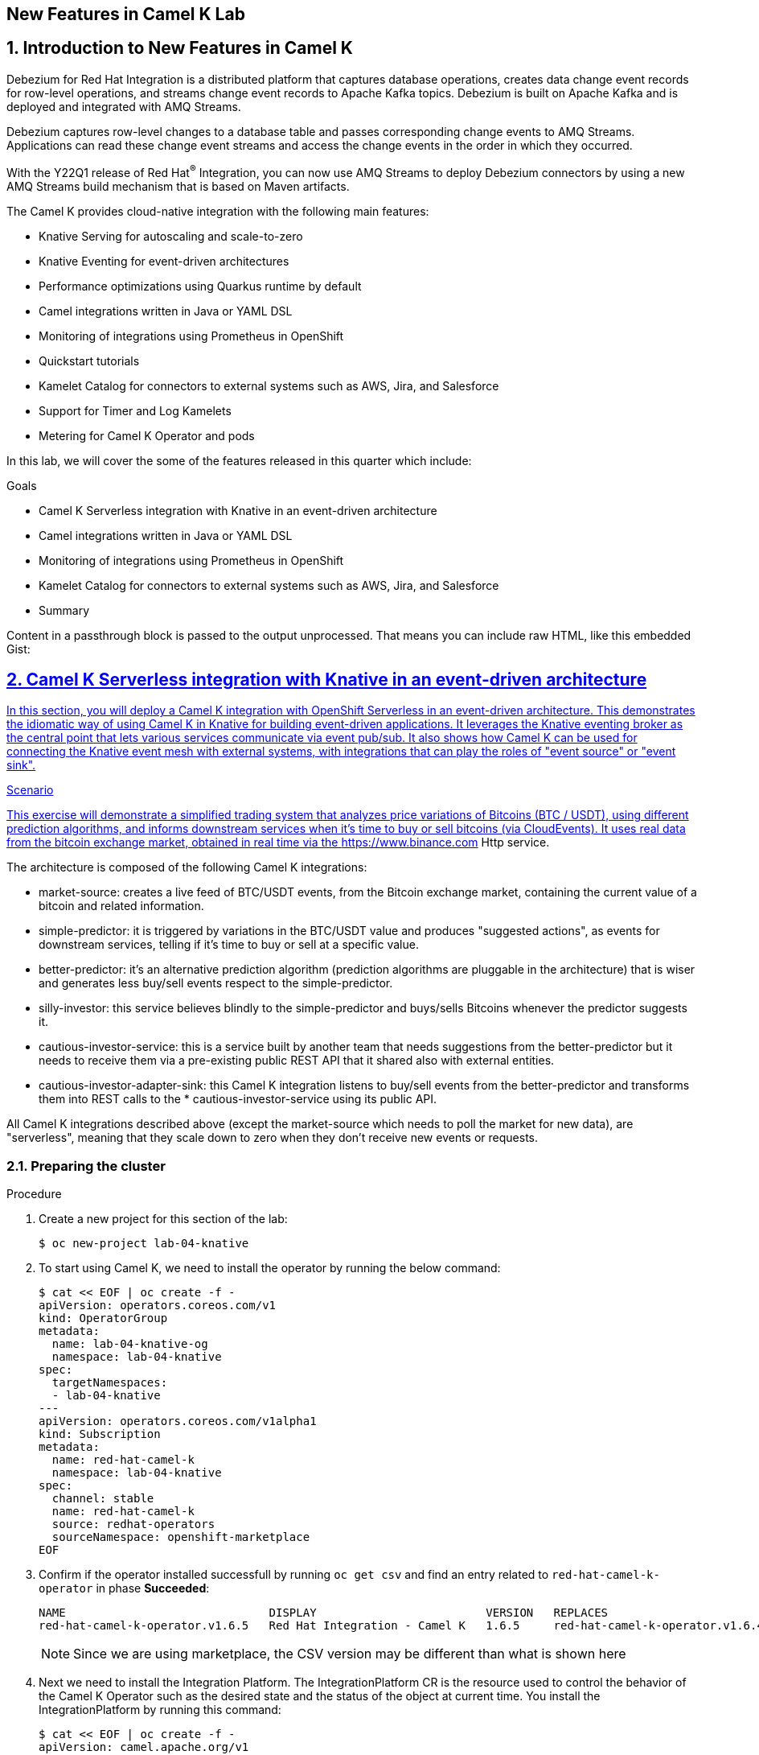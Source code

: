 :labname: New Features in Camel K
:USER_GUID: %GUID%
:USERNAME: %USERNAME%
:markup-in-source: verbatim,attributes,quotes
:show_solution: true

== {labname} Lab

:numbered:

== Introduction to New Features in Camel K

Debezium for Red Hat Integration is a distributed platform that captures database operations, creates data change event records for row-level operations, and streams change event records to Apache Kafka topics. Debezium is built on Apache Kafka and is deployed and integrated with AMQ Streams.

Debezium captures row-level changes to a database table and passes corresponding change events to AMQ Streams. Applications can read these change event streams and access the change events in the order in which they occurred.

With the Y22Q1 release of Red Hat^(R)^ Integration, you can now use AMQ Streams to deploy Debezium connectors by using a new AMQ Streams build mechanism that is based on Maven artifacts.

The Camel K provides cloud-native integration with the following main features:

* Knative Serving for autoscaling and scale-to-zero
* Knative Eventing for event-driven architectures
* Performance optimizations using Quarkus runtime by default
* Camel integrations written in Java or YAML DSL
* Monitoring of integrations using Prometheus in OpenShift
* Quickstart tutorials
* Kamelet Catalog for connectors to external systems such as AWS, Jira, and Salesforce
* Support for Timer and Log Kamelets
* Metering for Camel K Operator and pods

In this lab, we will cover the some of the features released in this quarter which include:

.Goals

* Camel K Serverless integration with Knative in an event-driven architecture
* Camel integrations written in Java or YAML DSL
* Monitoring of integrations using Prometheus in OpenShift
* Kamelet Catalog for connectors to external systems such as AWS, Jira, and Salesforce
* Summary

++++
<p>
Content in a passthrough block is passed to the output unprocessed.
That means you can include raw HTML, like this embedded Gist:
</p>

<a onclick="jsfunction()" href="javascript:send_to_terminal('oc get pods', 1);">
++++

== Camel K Serverless integration with Knative in an event-driven architecture

In this section, you will deploy a Camel K integration with OpenShift Serverless in an event-driven architecture. This demonstrates the idiomatic way of using Camel K in Knative for building event-driven applications. It leverages the Knative eventing broker as the central point that lets various services communicate via event pub/sub. It also shows how Camel K can be used for connecting the Knative event mesh with external systems, with integrations that can play the roles of "event source" or "event sink".

.Scenario
This exercise will demonstrate a simplified trading system that analyzes price variations of Bitcoins (BTC / USDT), using different prediction algorithms, and informs downstream services when it's time to buy or sell bitcoins (via CloudEvents). It uses real data from the bitcoin exchange market, obtained in real time via the https://www.binance.com Http service.

The architecture is composed of the following Camel K integrations:

* market-source: creates a live feed of BTC/USDT events, from the Bitcoin exchange market, containing the current value of a bitcoin and related information.
* simple-predictor: it is triggered by variations in the BTC/USDT value and produces "suggested actions", as events for downstream services, telling if it's time to buy or sell at a specific value.
* better-predictor: it's an alternative prediction algorithm (prediction algorithms are pluggable in the architecture) that is wiser and generates less buy/sell events respect to the simple-predictor.
* silly-investor: this service believes blindly to the simple-predictor and buys/sells Bitcoins whenever the predictor suggests it.
* cautious-investor-service: this is a service built by another team that needs suggestions from the better-predictor but it needs to receive them via a pre-existing public REST API that it shared also with external entities.
* cautious-investor-adapter-sink: this Camel K integration listens to buy/sell events from the better-predictor and transforms them into REST calls to the * cautious-investor-service using its public API.

All Camel K integrations described above (except the market-source which needs to poll the market for new data), are "serverless", meaning that they scale down to zero when they don't receive new events or requests.

=== Preparing the cluster

.Procedure

. Create a new project for this section of the lab:
+
[source,bash]
----
$ oc new-project lab-04-knative
----

.  To start using Camel K, we need to install the operator by running the below command:
+
[source,bash]
----
$ cat << EOF | oc create -f -
apiVersion: operators.coreos.com/v1
kind: OperatorGroup
metadata:
  name: lab-04-knative-og
  namespace: lab-04-knative
spec:
  targetNamespaces:
  - lab-04-knative
---
apiVersion: operators.coreos.com/v1alpha1
kind: Subscription
metadata:
  name: red-hat-camel-k
  namespace: lab-04-knative
spec:
  channel: stable
  name: red-hat-camel-k
  source: redhat-operators
  sourceNamespace: openshift-marketplace
EOF
----

. Confirm if the operator installed successfull by running `oc get csv` and find an entry related to `red-hat-camel-k-operator` in phase *Succeeded*:
+
[source,bash]
----
NAME                              DISPLAY                         VERSION   REPLACES                                         PHASE
red-hat-camel-k-operator.v1.6.5   Red Hat Integration - Camel K   1.6.5     red-hat-camel-k-operator.v1.6.4-0.1648537022.p   Succeeded
----
[NOTE]
Since we are using marketplace, the CSV version may be different than what is shown here

.  Next we need to install the Integration Platform.  The IntegrationPlatform CR is the resource used to control the behavior of the Camel K Operator such as the desired state and the status of the object at current time.  You install the IntegrationPlatform by running this command:
+
[source,bash]
----
$ cat << EOF | oc create -f -
apiVersion: camel.apache.org/v1
kind: IntegrationPlatform
metadata:
  name: camel-k
  labels:
    app: "camel-k"
  namespace: lab-04-knative
EOF
----

. We now need to install the Openshift Serverless Operator (Knative) to later install both Knative Serving and Knative Eventing.  To do this we first need to create a new namespace for the operator by running this command:
+
[source,bash]
----
$ oc create namespace openshift-serverless
----

. Next we install the operator:
+
[source,bash]
----
$ cat << EOF | oc create -f -
apiVersion: operators.coreos.com/v1
kind: OperatorGroup
metadata:
  name: openshift-serverless-og
  namespace: openshift-serverless
---
apiVersion: operators.coreos.com/v1alpha1
kind: Subscription
metadata:
  name: serverless-operator
  namespace: openshift-serverless
spec:
  channel: stable
  name: serverless-operator
  source: redhat-operators
  sourceNamespace: openshift-marketplace
EOF
----

. Confirm if the operator installed successfull by running `oc get csv` and find an entry related to `serverless-operator` in phase *Succeeded*:
+
[source,bash]
----
NAME                          DISPLAY                        VERSION   REPLACES                      PHASE
serverless-operator.v1.21.1   Red Hat OpenShift Serverless   1.21.1    serverless-operator.v1.21.0   Succeeded
----

. Once the operator is installed, we need to install Knative-Serving.  Knative Serving is ideal for running your application services inside Kubernetes by providing a more simplified deployment syntax with automated scale-to-zero and scale-out based on HTTP load. The Knative platform will manage your service’s deployments, revisions, networking and scaling. Knative Serving exposes your service via an HTTP URL and has a lot of sane defaults for its configurations.
+
We first need to create a `knative-serving` namespace:
+
[source,bash]
----
$ oc create namespace knative-serving
----

. To create the `KnativeServing` resource, run the below command:
+
[source,bash]
----
$ cat << EOF | oc create -f -
apiVersion: operator.knative.dev/v1alpha1
kind: KnativeServing
metadata:
  name: knative-serving
  namespace: knative-serving
spec: {}
EOF
----

. To check that Knative Serving is installed successfully, we need to confirm the status of the `Conditions` of the resource.  Run the below command and identify the `status` fields of the returned json:
+
[source,bash]
----
$ oc get knativeserving knative-serving -n knative-serving -o jsonpath="{.status.conditions}" | python -m json.tool
----
+
[NOTE]
If you do not have python installed, copy the output generated of `oc get knativeserving knative-serving -n knative-serving -o jsonpath="{.status.conditions}"` to a json formatting tool of your choice.
+
The value of all `status` fields should be `true`.

. Next we install Knative Eventing.  Knative eventing is a way to create, send, and verify events in your cloud-native environment.
+
We first need to create a `knative-eventing` namespace:
+
[source,bash]
----
$ oc create namespace knative-eventing
----

. To install Knative Eventing, run the below command:
+
[source,bash]
----
$ cat << EOF | oc create -f -
apiVersion: operator.knative.dev/v1alpha1
kind: KnativeEventing
metadata:
  name: knative-eventing
  namespace: knative-eventing
spec: {}
EOF
----

. To check that Knative Eventing is installed successfully, we need to confirm the status of the `Conditions` of the resource.  Run the below command and identify the `status` fields of the returned json:
+
[source,bash]
----
$ oc get knativeeventing knative-eventing -n knative-eventing -o jsonpath="{.status.conditions}" | python -m json.tool
----

=== Enabling the Knative Eventing Broker

.Procedure

. Switch back to your main project:
+
[source,bash]
----
$ oc project lab-04-knative
----

. The central piece of the event mesh that we're going to create is the Knative Eventing broker. It is a publish/subscribe entity that Camel K integrations will use to publish events or subscribe to it in order to being triggered when events of specific types are available. Subscribers of the eventing broker are Knative serving services, that can scale down to zero when no events are available for them.
+
To enable the eventing broker, we create a default broker in the current namespace using the Knative CLI:
+
[source,bash]
----
$ kn broker create default
----

=== Push Bitcoin market data to the mesh

.Procedure

. Run the below command to clone the repository containing the lab artifacts and navigate to the folder lab-04-knative:
+
[source,bash]
----
$ git clone git@github.com/redhat-gpte-devopsautomation/hands_on_integration_y22q1_lab.git
$ cd hands_on_integration_y22q1_lab/lab-04-knative
----

. We'll create a (market-source.yaml) integration, using Camel YAML DSL, with the role of taking live data from the Bitcoin market and pushing it to the event mesh, using the market.btc.usdt event type:
+
[source,bash]
----
$ kamel run market-source.yaml --logs
----
+
The command above will run the integration and wait for it to run, then it will show the logs in the console.  To exit the log view, hit ctrl+c on the terminal window. The integration will keep running on the cluster.

=== Run some prediction algorithms

.Procedure

. The market data feed available in the mesh can be now used to create different prediction algorithms that can publish events when they believe it's the right time to sell or buy bitcoins, depending on the trend of the exchange.
+
In this example, we're going to run the same (basic) algorithm with different parameters*, obtaining two predictors. The algorithm is basic and it's just computing if the BTC variation respect to the last observed value is higher than a threshold (expressed in percentage). The algorithm is bound to the event mesh via the `Predictor.java` integration file.
+
The first predictor that we're going to run is called `simple-predictor`:
+
[source,bash]
----
$ kamel run --name simple-predictor -p predictor.name=simple Predictor.java -t knative-service.max-scale=1 --logs
----
+
[NOTE]
We're setting the maximum number of instances of the autoscaling service to 1 because it runs a basic algorithm that does not support scaling (stores data in memory)
+
The command above will deploy the integration and wait for it to run, then it will show the logs in the console.  To exit the log view, hit ctrl+c on the terminal window. The integration will keep running on the cluster.

. The second one (better-predictor) will be just a variation of the first, with a different threshold:
+
[source,bash]
----
$ kamel run --name better-predictor -p predictor.name=better -p algorithm.sensitivity=0.0005 Predictor.java -t knative-service.max-scale=1
----
+
You can play with the sensitivity of the better-predictor to make it do prediction faster or slower and see the effects on the downstream services.

. Ensure that both predictors are running:
+
[source,bash]
----
$ kamel get
NAME			    PHASE	KIT
better-predictor	Running	lab-04-knative/kit-c9sb9md321256ktt5jb0
market-source		Running	lab-04-knative/kit-c9sb72l321256ktt5jag
simple-predictor	Running	lab-04-knative/kit-c9sb9md321256ktt5jb0
----
+
You should wait also for the better-predictor integration to be running before proceeding.

=== Run a subscriber investor service

.Procedure

. We are going to deploy a service that will listen to the events of type `predictor.simple` (i.e. generated by the simple predictor) and blindly executing the suggested actions (in this example, printing the action to the logs).
+
It's thus called `silly-investor``. To run it:
+
[source,bash]
----
$ kamel run SillyInvestor.java --logs
----
+
The command above will run the integration and wait for it to run, then it will show the logs in the console. You should be able to see that the investor service is doing actions suggested by the simple predictions.
+
To exit the log view, hit ctrl+c on the terminal window. The integration will keep running on the cluster.

=== Connecting an external investor service

.Procedure

. We'll simulate the presence of an existing investor service that is not directly connected to the mesh. It exposes a well defined API that is available in the `CautiousInvestorService.java` file.
+
The service could have been developed with any language or framework, but since in this example it's developed with Camel K, it is automatically turned into an autoscaling serverless service.
+
To run it:
+
[source,bash]
----
$ kamel run CautiousInvestorService.java -w
----
+
The -w flag (stands for "wait") in command above will make sure the command terminates on the terminal only when the integration is fully deployed.

. Now we can deploy the CautiousInvestorAdapterSink.java integration, that will bring events from the "better" predictor right into the service APIs, after a simple transformation:
+
[source,bash]
----
$ kamel run CautiousInvestorAdapterSink.java -w
----

. Once the adapter sink is running, you can look at the external service logs to see if it's receiving recommendations. The command for printing the logs is:
+
[source,bash]
----
$ kamel logs cautious-investor-service
----
+
To exit the log view, just hit ctrl+c on the terminal window.
+
[NOTE]
If the pod does not run or the logs are not showing up, then probably there's nothing to show. Since the "better" predictor is not sensitive to small variations of the Bitcoin value, it's possible that the service will go down after some time to save resources. To force the service to come up again, you can edit the `CautiousInvestorAdapterSink.java` to change the starting URI from knative:event/predictor.better to knative:event/predictor.simple, then run the integration again. It's likely that the events generated by the simple predictor will trigger the downstream services more often.

=== When the market closes...

.Procedure

. Bitcoin market never closes, but closing hours are expected to be present for standard markets. We're going to simulate a closing on the market by stopping the source integration.
+
When the market closes and updates are no longer pushed into the event mesh, all downstream services will scale down to zero. This includes the two prediction algorithms, the two services that receive events from the mesh and also the external investor service.
+
To simulate a market close, we will delete the market-source:
+
[source,bash]
----
$ kamel delete market-source
----
+
At the end of the process, no user pods will be running.

. To simulate now a reactivation of the market in the morning, you can create again the market-source:
+
[source,bash]
----
$ kamel run market-source.yaml
----

. Pods now will start again to run, one after the other, as soon as they are needed:
+
[source,bash]
----
$ oc get pod
----

=== Cleanup

.Procedure

To cleanup everything, execute the following command:
[source,bash]
----
$ oc delete project lab-04-knative
----

== Camel integrations written in Java or YAML DSL

This section of the lab demonstrates how to run a simple Java and YAML integration in the cloud on OpenShift, apply configuration and routing to an integration, and run an integration as a Kubernetes CronJob.

=== Preparing the cluster

We will start by creating a new project and installing the Red Hat Camel K operator and an Integration Platform for running your new integrations.

.Procedure

. Create a new project for this section of the lab:
+
[source,bash]
----
$ oc new-project lab-04-camel-basic
----

.  To start using Camel K, we need to install the operator and Integration Platform CR by running the below command:
+
[source,bash]
----
$ cat << EOF | oc create -f -
apiVersion: operators.coreos.com/v1
kind: OperatorGroup
metadata:
  name: lab-04-camel-basic-og
  namespace: lab-04-camel-basic
spec:
  targetNamespaces:
  - lab-04-camel-basic
---
apiVersion: operators.coreos.com/v1alpha1
kind: Subscription
metadata:
  name: red-hat-camel-k
  namespace: lab-04-camel-basic
spec:
  channel: stable
  name: red-hat-camel-k
  source: redhat-operators
  sourceNamespace: openshift-marketplace
---
apiVersion: camel.apache.org/v1
kind: IntegrationPlatform
metadata:
  name: camel-k
  labels:
    app: "camel-k"
  namespace: lab-04-camel-basic
EOF
----

. Confirm if the operator installed successfull by running `oc get csv` and find an entry related to `red-hat-camel-k-operator` in phase *Succeeded*:
+
[source,bash]
----
NAME                              DISPLAY                         VERSION   REPLACES                                         PHASE
red-hat-camel-k-operator.v1.6.5   Red Hat Integration - Camel K   1.6.5     red-hat-camel-k-operator.v1.6.4-0.1648537022.p   Succeeded
----

=== Running a basic Java integration

This exercise contains a simple Camel K integration that periodically prints a "Hello World..." message.
The integration is all contained in a single file named `JavaBasic.java`.

.Procedure

. Navigate to the git repository you cloned in the previous section and select the `lab-04-camel-basic` subdirectory.  If you have not done this already, execute the following commands:
+
[source,bash]
----
$ git clone git@github.com/redhat-gpte-devopsautomation/hands_on_integration_y22q1_lab.git
$ cd hands_on_integration_y22q1_lab/lab-04-camel-basic
----

. Open the file `JavaBasic.java`.  It contains a simple route which intermittently prints a message to logger.
+
[source,java]
----
...
from("timer:java?period=1000")
  .setHeader("example")
    .constant("Java")
  .setBody()
    .simple("Hello World! Camel K route written in ${header.example}.")
  .to("log:info");
...
----

. We're ready to run the integration on our `camel-basic` project in the cluster.
+
Use the following command to run it in "dev mode", in order to see the logs in the integration terminal:
+
[source,bash]
----
$ kamel run JavaBasic.java --dev
...
[1] 2022-05-10 05:17:03,730 INFO  [info] (Camel (camel-1) thread #0 - timer://java) Exchange[ExchangePattern: InOnly, BodyType: String, Body: Hello World! Camel K route written in Java.]
[1] 2022-05-10 05:17:04,724 INFO  [info] (Camel (camel-1) thread #0 - timer://java) Exchange[ExchangePattern: InOnly, BodyType: String, Body: Hello World! Camel K route written in Java.]
[1] 2022-05-10 05:17:05,723 INFO  [info] (Camel (camel-1) thread #0 - timer://java) Exchange[ExchangePattern: InOnly, BodyType: String, Body: Hello World! Camel K route written in Java.]
[1] 2022-05-10 05:17:06,723 INFO  [info] (Camel (camel-1) thread #0 - timer://java) Exchange[ExchangePattern: InOnly, BodyType: String, Body: Hello World! Camel K route written in Java.]
...
----
+
If everything is ok, after the build phase finishes, you should see the Camel integration running and continuously printing "Hello World!..." in the terminal window.

. When running in dev mode, you can change the integration code and let Camel K redeploy the changes automatically.  Open `JavaBasic.java` and change "Hello World" into "Ciao Mondo", then save the file.  You should see the new integration starting up in the terminal window and replacing the old one.
+
[source,bash]
----
...
2] 2022-05-10 05:18:58,580 INFO  [info] (Camel (camel-1) thread #0 - timer://java) Exchange[ExchangePattern: InOnly, BodyType: String, Body: Ciao Mondo! Camel K route written in Java.]
[2] 2022-05-10 05:18:59,568 INFO  [info] (Camel (camel-1) thread #0 - timer://java) Exchange[ExchangePattern: InOnly, BodyType: String, Body: Ciao Mondo! Camel K route written in Java.]
[2] 2022-05-10 05:19:00,568 INFO  [info] (Camel (camel-1) thread #0 - timer://java) Exchange[ExchangePattern: InOnly, BodyType: String, Body: Ciao Mondo! Camel K route written in Java.]
[2] 2022-05-10 05:19:01,569 INFO  [info] (Camel (camel-1) thread #0 - timer://java) Exchange[ExchangePattern: InOnly, BodyType: String, Body: Ciao Mondo! Camel K route written in Java.]
[2] 2022-05-10 05:19:02,570 INFO  [info] (Camel (camel-1) thread #0 - timer://java) Exchange[ExchangePattern: InOnly, BodyType: String, Body: Ciao Mondo! Camel K route written in Java.]
...
----

. To exit dev mode and terminate the execution, hit `ctrl+c`.
+
[NOTE]
When you terminate a "dev mode" execution, the remote integration will be deleted. This gives the experience of a local program execution, but the integration is actually running in the remote cluster.

. To keep the integration running and not linked to the terminal, you can run it without "dev mode", just run:
+
[source,bash]
----
$ kamel run JavaBasic.java
----

. After executing the command, you should be able to see it among running integrations:
+
[source,bash]
----
$ oc get integrations
NAME         PHASE     KIT                        REPLICAS
java-basic   Running   kit-c9sv8cbqhmgmgn6vsl7g   1
----

. An integration named `java-basic` should be present in the list and it should be in status `Running`. There is also a `kamel get` command which is an alternative way to list all running integrations.
+
[source,bash]
----
NAME		    PHASE	  KIT
java-basic	Running	lab-04-camel-basic/kit-c9sv8cbqhmgmgn6vsl7g
----

. The second example is a bit more complex as it shows how to configure the integration using external properties and
also a simple content-based router.  The integration is contained in a file named `Routing.java`.
+
Open the file in an editor of your choice to view it.
+
The routes use two configuration properties named `items` and `priority-marker` that should be provided using an external file such
as the `routing.properties`.  The `Routing.java` file shows how to inject properties into the routes via property placeholders and also the usage of the `@PropertyInject` annotation.  To run the integration, we should link the integration to the property file providing configuration for it:
+
[source,bash]
----
$ kamel run Routing.java --property-file routing.properties --dev
----
+
Wait for the integration to be running (you should see the logs streaming in the terminal window).  To exit dev mode and terminate the execution, hit `ctrl+c`.

=== Running a basic YAML integration

This section explains how to develop a simple Camel K integration in YAML DSL. Writing an integration in YAML to be deployed using Camel K is the same as defining your routing rules in Camel.

You can use any Camel component directly in your integration routes. Camel K automatically handles the dependency management and imports all the required libraries from the Camel catalog using code inspection.

.Procedure

. Enter the kamel init command to generate a simple YAML integration file:
[source,bash]
----
$ kamel init hello.camelk.yaml
----

. Open the generated integration file and edit as appropriate. For example, the hello.camelk.yaml integration automatically includes the Camel timer and log components to help you get started:
+
[source,yaml]
----
# Write your routes here, for example:
- from:
    uri: "timer:yaml"
    parameters:
      period: "1s"
    steps:
      - set-body:
          constant: "Hello Camel K from yaml"
      - to: "log:info"
----

. Run the Camel K integration:
+
[source,bash]
----
$ kamel run hello.camelk.yaml
integration "hello" created
----

. To view the logs of the deployed integration, run the following command:
+
[source,bash]
----
$ oc logs -l camel.apache.org/integration=hello --follow
2022-05-11 05:06:50,058 INFO  [info] (Camel (camel-1) thread #0 - timer://yaml) Exchange[ExchangePattern: InOnly, BodyType: String, Body: Hello Camel K from yaml]
2022-05-11 05:06:51,058 INFO  [info] (Camel (camel-1) thread #0 - timer://yaml) Exchange[ExchangePattern: InOnly, BodyType: String, Body: Hello Camel K from yaml]
2022-05-11 05:06:52,058 INFO  [info] (Camel (camel-1) thread #0 - timer://yaml) Exchange[ExchangePattern: InOnly, BodyType: String, Body: Hello Camel K from yaml]
2022-05-11 05:06:53,059 INFO  [info] (Camel (camel-1) thread #0 - timer://yaml) Exchange[ExchangePattern: InOnly, BodyType: String, Body: Hello Camel K from yaml]
2022-05-11 05:06:54,059 INFO  [info] (Camel (camel-1) thread #0 - timer://yaml) Exchange[ExchangePattern: InOnly, BodyType: String, Body: Hello Camel K from yaml]
2022-05-11 05:06:55,060 INFO  [info] (Camel (camel-1) thread #0 - timer://yaml) Exchange[ExchangePattern: InOnly, BodyType: String, Body: Hello Camel K from yaml]
2022-05-11 05:06:56,060 INFO  [info] (Camel (camel-1) thread #0 - timer://yaml) Exchange[ExchangePattern: InOnly, BodyType: String, Body: Hello Camel K from yaml]
----
+
To exit following the log, hit `ctrl+c`.

=== Cleanup

To cleanup everything, execute the following command:

[source,bash]
----
$ oc delete project lab-04-camel-basic
----

== Monitoring of integrations using Prometheus in OpenShift

Camel K monitoring is based on the Prometheus monitoring system: https://prometheus.io/. This chapter explains how to use the available options for monitoring Red Hat Integration - Camel K integrations at runtime. You can use the Prometheus Operator that is already deployed as part of OpenShift Monitoring to monitor your own applications.

=== Enabling user workload monitoring in OpenShift

OpenShift 4.3 or higher includes an embedded Prometheus Operator already deployed as part of OpenShift Monitoring. This section explains how to enable monitoring of your own application services in OpenShift Monitoring. This option avoids the additional overhead of installing and managing a separate Prometheus instance.

. Procedure

. Enter the following command to check if the cluster-monitoring-config ConfigMap object exists in the openshift-monitoring project:
+
[source,bash]
----
$ oc -n openshift-monitoring get configmap cluster-monitoring-config
Error from server (NotFound): configmaps "cluster-monitoring-config" not found
----

. Create the cluster-monitoring-config ConfigMap if this does not already exist:
+
[source,bash]
----
$ oc -n openshift-monitoring create configmap cluster-monitoring-config
configmap/cluster-monitoring-config created
----

. Edit the cluster-monitoring-config ConfigMap:
+
[source,bash]
----
$ oc -n openshift-monitoring edit configmap cluster-monitoring-config
apiVersion: v1
kind: ConfigMap
metadata:
  name: cluster-monitoring-config
  namespace: openshift-monitoring
data:
  config.yaml: |
    enableUserWorkload: true
----

=== Configuring Camel K integration metrics

You can configure monitoring of Camel K integrations automatically using the Camel K Prometheus trait at runtime. This automates the configuration of dependencies and integration Pods to expose a metrics endpoint, which is then discovered and displayed by Prometheus. The Camel Quarkus MicroProfile Metrics extension automatically collects and exposes the default Camel K metrics in the OpenMetrics format.

. Procedure

. Create a new project for this section of the lab:
+
[source,bash]
----
$ oc new-project lab-04-camel-monitoring
----

.  As with the previous section, to start using Camel K, we need to install the operator and the IntegrationPlatform CR:
+
[source,bash]
----
$ cat << EOF | oc create -f -
apiVersion: operators.coreos.com/v1
kind: OperatorGroup
metadata:
  name: lab-04-camel-monitoring-og
  namespace: lab-04-camel-monitoring
spec:
  targetNamespaces:
  - lab-04-camel-monitoring
---
apiVersion: operators.coreos.com/v1alpha1
kind: Subscription
metadata:
  name: red-hat-camel-k
  namespace: lab-04-camel-monitoring
spec:
  channel: stable
  name: red-hat-camel-k
  source: redhat-operators
  sourceNamespace: openshift-marketplace
---
apiVersion: camel.apache.org/v1
kind: IntegrationPlatform
metadata:
  name: camel-k
  labels:
    app: "camel-k"
  namespace: lab-04-camel-monitoring
EOF
----

. Navigate to your lab directory and select the folder `lab-04-camel-monitoring`.  This folder contains a simple Camel K integration class `SimpleIntegration.java` which logs a message periodically.

. Enter the following command to run your Camel K integration with the Prometheus trait enabled:
+
[source,java]
----
$ kamel run SimpleIntegration.java -t prometheus.enabled=true
----
+
Alternatively, you can enable the Prometheus trait globally once, by updating the integration platform as follows:
+
[source,bash]
----
$ oc patch ip camel-k --type=merge -p '{"spec":{"traits":{"prometheus":{"configuration":{"enabled":true}}}}}'
----

. To view monitoring of Camel K integration metrics in the embedded Prometheus, login to you Openshift console in your browser and select *Observe > Metrics* on the left menu option.

. For example, in order to view the uptime of a running Camel integration, enter `application_camel_context_uptime_seconds` under *Insert metric at Cursor* and click *Run Querires*.  You should see the metric displayed at the bottom of your page with the relevant values.

. For more information on creating your own custom Camel K integration metrics, visit https://access.redhat.com/documentation

== Kamelet Catalog for connectors to external systems such as AWS, Jira, and Salesforce

When you install the Camel K operator, it includes a catalog of Kamelets that you can use in your Camel K integrations.  Red Hat now provides support for coonectors to external systems such as AWS, Jira and Salesforce.  In this section of the lab, we will browse the Kamelet Catalog and view the `jira-source` Kamelet external connector.

.Procedure

. Create a new project for this section of the lab:
+
[source,bash]
----
$ oc new-project lab-04-kamelet-catalog
----

.  To start using the Kamel Catalog, we need to install the Camel K operator by running the below command:
+
[source,bash]
----
$ cat << EOF | oc create -f -
apiVersion: operators.coreos.com/v1
kind: OperatorGroup
metadata:
  name: lab-04-kamelet-catalog-og
  namespace: lab-04-kamelet-catalog
spec:
  targetNamespaces:
  - lab-04-kamelet-catalog
---
apiVersion: operators.coreos.com/v1alpha1
kind: Subscription
metadata:
  name: red-hat-camel-k
  namespace: lab-04-kamelet-catalog
spec:
  channel: stable
  name: red-hat-camel-k
  source: redhat-operators
  sourceNamespace: openshift-marketplace
EOF
----

. Run the following command to view the full catalog:
+
[source,bash]
----
$ oc get kamelets
----

. To view the `jira-source` kamelet, run the below command:
+
[source,bash]
----
$ oc get kamelet jira-source -o yaml
----

. The following table summarizes the configuration options available for the jira-source Kamelet:
+
|===
|Property |Name |Description |Type |Example

|jiraUrl*
|Jira URL
|The URL of your instance of Jira
|string
|"http://my_jira.com:8081"

|password*
|Password
|The password to access Jira
|string
|

|username*
|Username
|The username to access Jira
|string
|

|jql
|JQL
|A query to filter issues
|
|"project=MyProject"
|===
+
[NOTE]
Fields marked with an asterisk (*) are mandatory.

== Summary


Congratulations, you have finished the lab. Here is a recap:

* Deployed a Camel K integration with OpenShift Serverless in an event-driven architecture leveraging the Knative eventing broker for event pub/sub. It also demonstrated Knative Serving for autoscaling and scale-to-zero.
* Deployed a Java and YAML integration to Openshift as well as demonstrated passing runtime properties to the integration.
* Monitor integrations using embedded Prometheus in Openshift Monitoring
* Viewing the Kamelet Catalog and list of Kamelets as an overview of the configuration of an external connector.

Thanks for taking the course.